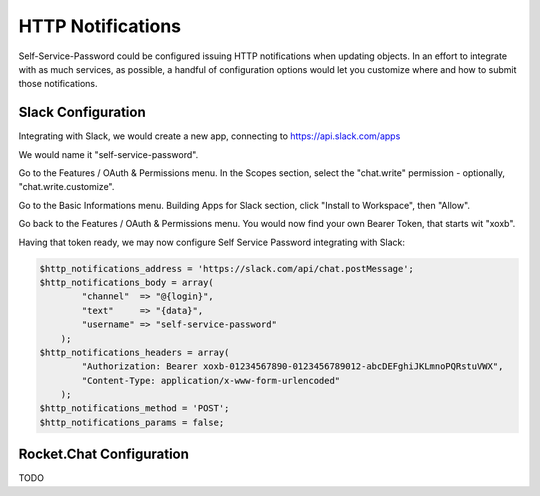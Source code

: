 .. _config_httpnotifications:

HTTP Notifications
==================

Self-Service-Password could be configured issuing HTTP notifications
when updating objects. In an effort to integrate with as much services,
as possible, a handful of configuration options would let you customize
where and how to submit those notifications.

Slack Configuration
-------------------

Integrating with Slack, we would create a new app, connecting to
https://api.slack.com/apps

We would name it "self-service-password".

Go to the Features / OAuth & Permissions menu. In the Scopes section,
select the "chat.write" permission - optionally, "chat.write.customize".

Go to the Basic Informations menu. Building Apps for Slack section,
click "Install to Workspace", then "Allow".

Go back to the Features / OAuth & Permissions menu. You would now find
your own Bearer Token, that starts wit "xoxb".

Having that token ready, we may now configure Self Service Password
integrating with Slack:

.. code:: php

    $http_notifications_address = 'https://slack.com/api/chat.postMessage';
    $http_notifications_body = array(
            "channel"  => "@{login}",
            "text"     => "{data}",
            "username" => "self-service-password"
        );
    $http_notifications_headers = array(
            "Authorization: Bearer xoxb-01234567890-0123456789012-abcDEFghiJKLmnoPQRstuVWX",
            "Content-Type: application/x-www-form-urlencoded"
        );
    $http_notifications_method = 'POST';
    $http_notifications_params = false;

Rocket.Chat Configuration
-------------------------

TODO
